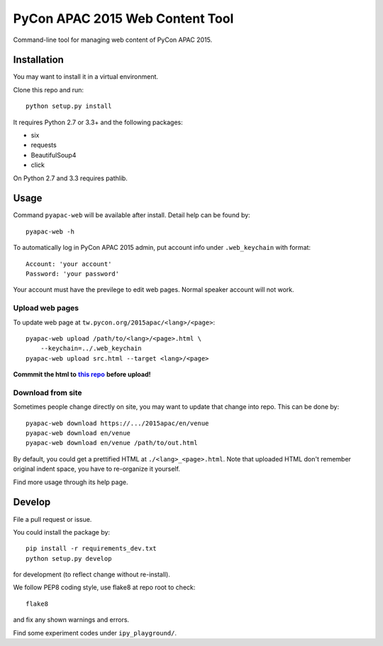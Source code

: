 ********************************
PyCon APAC 2015 Web Content Tool
********************************

Command-line tool for managing web content of PyCon APAC 2015.

Installation
============
You may want to install it in a virtual environment.

Clone this repo and run::

    python setup.py install

It requires Python 2.7 or 3.3+ and the following packages:

- six
- requests
- BeautifulSoup4
- click

On Python 2.7 and 3.3 requires pathlib.


Usage
=====
Command ``pyapac-web`` will be available after install.
Detail help can be found by::

    pyapac-web -h


To automatically log in PyCon APAC 2015 admin, put account info
under ``.web_keychain`` with format::

    Account: 'your account'
    Password: 'your password'

Your account must have the previlege to edit web pages.
Normal speaker account will not work.

Upload web pages
----------------
To update web page at ``tw.pycon.org/2015apac/<lang>/<page>``::

    pyapac-web upload /path/to/<lang>/<page>.html \
        --keychain=../.web_keychain
    pyapac-web upload src.html --target <lang>/<page>

**Commmit the html to** |content-repo|_ **before upload!**

.. |content-repo| replace:: **this repo**
.. _content-repo: https://github.com/pycontw/APAC2015WebContent

Download from site
------------------
Sometimes people change directly on site,
you may want to update that change into repo.
This can be done by::

    pyapac-web download https://.../2015apac/en/venue
    pyapac-web download en/venue
    pyapac-web download en/venue /path/to/out.html

By default, you could get a prettified HTML at ``./<lang>_<page>.html``.
Note that uploaded HTML don't remember original indent space,
you have to re-organize it yourself.

Find more usage through its help page.


Develop
=======
File a pull request or issue.

You could install the package by::

    pip install -r requirements_dev.txt
    python setup.py develop

for development (to reflect change without re-install).

We follow PEP8 coding style, use flake8 at repo root to check::

    flake8

and fix any shown warnings and errors.

Find some experiment codes under ``ipy_playground/``.
